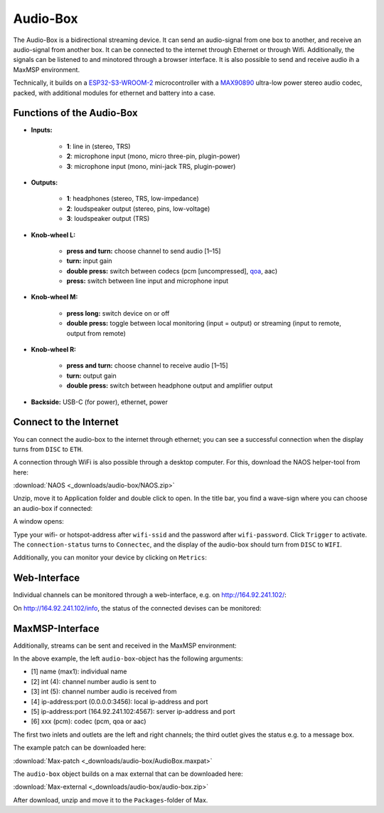 Audio-Box
=========

The Audio-Box is a bidirectional streaming device. It can send an audio-signal from one box to another, and receive an audio-signal from another box.
It can be connected to the internet through Ethernet or through Wifi.
Additionally, the signals can be listened to and minotored through a browser interface. It is also possible to send and receive audio ih a MaxMSP environment.

Technically, it builds on a `ESP32-S3-WROOM-2 <https://www.espressif.com/en/products/socs/esp32-s3>`_ microcontroller with a `MAX90890 <https://www.analog.com/en/products/max98090.html#documentation>`_ ultra-low power stereo audio codec, packed, with additional modules for ethernet and battery into a case. 


Functions of the Audio-Box
--------------------------

.. image:: _static/audio_box_s.png
   :alt: Alternate text
   :align: center
   :width: 400px

- **Inputs:**

   - **1**: line in (stereo, TRS)
   - **2**: microphone input (mono, micro three-pin, plugin-power)
   - **3**: microphone input (mono, mini-jack TRS, plugin-power)

- **Outputs:** 

   - **1**: headphones (stereo, TRS, low-impedance)
   - **2**: loudspeaker output (stereo, pins, low-voltage)
   - **3**: loudspeaker output (TRS)

- **Knob-wheel L:**

   - **press and turn:** choose channel to send audio [1–15]
   - **turn:** input gain
   - **double press:** switch between codecs (pcm [uncompressed], `qoa <https://qoaformat.org/>`_, aac)
   - **press:** switch between line input and microphone input

- **Knob-wheel M:**

   - **press long:** switch device on or off
   - **double press:** toggle between local monitoring (input = output) or streaming (input to remote, output from remote)

- **Knob-wheel R:**

   - **press and turn:** choose channel to receive audio [1–15]
   - **turn:** output gain
   - **double press:** switch between headphone output and amplifier output

- **Backside:** USB-C (for power), ethernet, power

Connect to the Internet
-----------------------

You can connect the audio-box to the internet through ethernet; you can see a successful connection when the display turns from ``DISC`` to ``ETH``.

A connection through WiFi is also possible through a desktop computer. For this, download the NAOS helper-tool from here:

:download:`NAOS <_downloads/audio-box/NAOS.zip>`

Unzip, move it to Application folder and double click to open.
In the title bar, you find a wave-sign where you can choose an audio-box if connected:

.. image:: _static/naos_start.png
   :alt: Alternate text
   :align: center
   :width: 400px

A window opens: 

.. image:: _static/naos_interface.png
   :alt: Alternate text
   :align: center
   :width: 400px

Type your wifi- or hotspot-address after ``wifi-ssid`` and the password after ``wifi-password``. Click ``Trigger`` to activate. 
The ``connection-status`` turns to ``Connectec``, and the display of the audio-box should turn from ``DISC`` to ``WIFI``.

Additionally, you can monitor your device by clicking on ``Metrics``:

.. image:: _static/naos_metrics.png
   :alt: Alternate text
   :align: center
   :width: 400px

Web-Interface
-------------

Individual channels can be monitored through a web-interface, e.g. on http://164.92.241.102/:

.. image:: _static/browser_channels.png
   :alt: Alternate text
   :align: center
   :width: 400px

On http://164.92.241.102/info, the status of the connected devises can be monitored:

.. image:: _static/browser_info.png
   :alt: Alternate text
   :align: center
   :width: 400px


MaxMSP-Interface
----------------

Additionally, streams can be sent and received in the MaxMSP environment:

.. image:: _static/max_patch.png
   :alt: Alternate text
   :align: center
   :width: 400px

In the above example, the left ``audio-box``-object has the following arguments:

- [1] name (max1): individual name
- [2] int (4): channel number audio is sent to
- [3] int (5): channel number audio is received from
- [4] ip-address:port (0.0.0.0:3456): local ip-address and port
- [5] ip-address:port (164.92.241.102:4567): server ip-address and port
- [6] xxx (pcm): codec (pcm, qoa or aac)

The first two inlets and outlets are the left and right channels; the third outlet gives the status e.g. to a message box.

The example patch can be downloaded here:

:download:`Max-patch <_downloads/audio-box/AudioBox.maxpat>`

The ``audio-box`` object builds on a max external that can be downloaded here:

:download:`Max-external <_downloads/audio-box/audio-box.zip>`

After download, unzip and move it to the ``Packages``-folder of Max.






